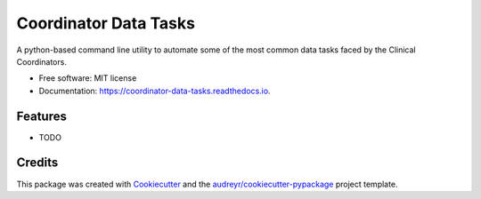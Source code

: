 ======================
Coordinator Data Tasks
======================


.. image:: https://img.shields.io/pypi/v/coordinator_data_tasks.svg
        :target: https://pypi.python.org/pypi/coordinator_data_tasks

.. image:: https://img.shields.io/travis/xguse/coordinator_data_tasks.svg
        :target: https://travis-ci.org/xguse/coordinator_data_tasks

.. image:: https://readthedocs.org/projects/coordinator-data-tasks/badge/?version=latest
        :target: https://coordinator-data-tasks.readthedocs.io/en/latest/?badge=latest
        :alt: Documentation Status

.. image:: https://pyup.io/repos/github/xguse/coordinator_data_tasks/shield.svg
     :target: https://pyup.io/repos/github/xguse/coordinator_data_tasks/
     :alt: Updates


A python-based command line utility to automate some of the most common data tasks faced by the Clinical Coordinators.


* Free software: MIT license
* Documentation: https://coordinator-data-tasks.readthedocs.io.


Features
--------

* TODO

Credits
---------

This package was created with Cookiecutter_ and the `audreyr/cookiecutter-pypackage`_ project template.

.. _Cookiecutter: https://github.com/audreyr/cookiecutter
.. _`audreyr/cookiecutter-pypackage`: https://github.com/audreyr/cookiecutter-pypackage

